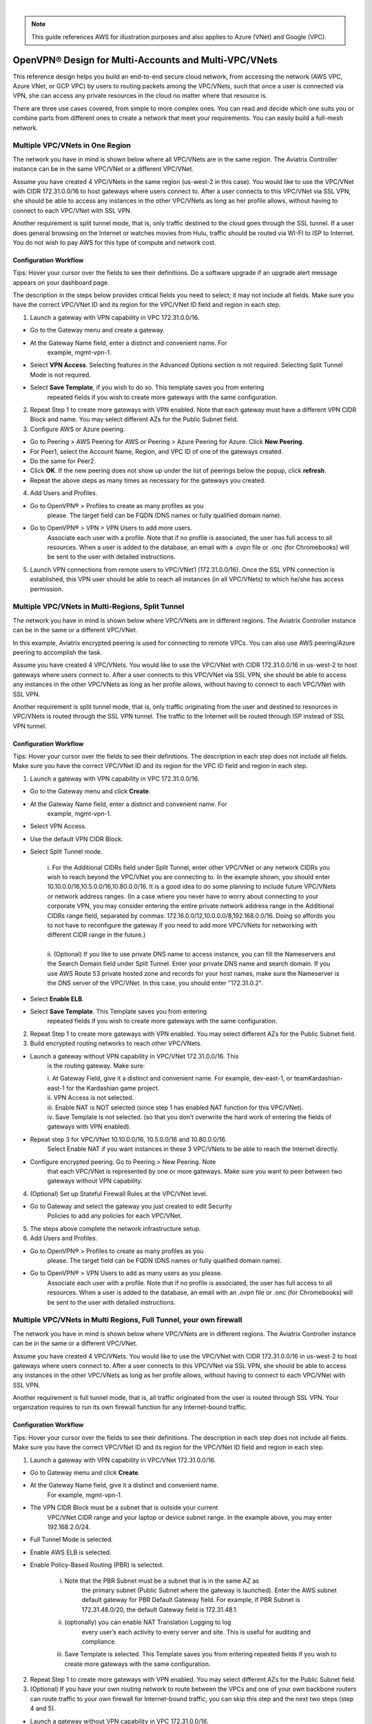 .. raw:: html

    <meta name="robots" content="noindex, nofollow, noarchive, nosnippet, notranslate, noimageindex">
﻿


.. Note:: This guide references AWS for illustration purposes and also applies to Azure (VNet) and Google (VPC).
..


===================================================
OpenVPN® Design for Multi-Accounts and Multi-VPC/VNets
===================================================

This reference design helps you build an end-to-end secure cloud
network, from accessing the network (AWS VPC, Azure VNet, or GCP VPC) by users to routing
packets among the VPC/VNets, such that once a user is connected via VPN, she
can access any private resources in the cloud no matter where that
resource is.

There are three use cases covered, from simple to more complex ones. You can
read and decide which one suits you or combine parts from different ones
to create a network that meet your requirements. You can easily build a
full-mesh network.

Multiple VPC/VNets in One Region 
==============================

The network you have in mind is shown below where all VPC/VNets are in the
same region. The Aviatrix Controller instance can be in the same VPC/VNet or a
different VPC/VNet.

|image0|

Assume you have created 4 VPC/VNets in the same region (us-west-2 in this
case). You would like to use the VPC/VNet with CIDR 172.31.0.0/16 to host gateways
where users connect to. After a user connects to this VPC/VNet via SSL VPN,
she should be able to access any instances in the other VPC/VNets as long as
her profile allows, without having to connect to each VPC/VNet with SSL VPN.

Another requirement is split tunnel mode, that is, only traffic destined
to the cloud goes through the SSL tunnel. If a user does general browsing
on the Internet or watches movies from Hulu, traffic should be routed via
WI-FI to ISP to Internet. You do not wish to pay AWS for this type of
compute and network cost.

Configuration Workflow
---------------------------------

Tips: Hover your cursor over the fields to see their definitions. Do a software upgrade
if an upgrade alert message appears on your dashboard page.

The description in the steps below provides critical fields you need to
select; it may not include all fields. Make sure you have the correct
VPC/VNet ID and its region for the VPC/VNet ID field and region in each step.

1. Launch a gateway with VPN capability in VPC 172.31.0.0/16.

* Go to the Gateway menu and create a gateway. 
* At the Gateway Name field, enter a distinct and convenient name. For
      example, mgmt-vpn-1.
* Select **VPN Access**. Selecting features in the Advanced Options section is not required. Selecting Split Tunnel Mode is not required.
* Select **Save Template**, if you wish to do so. This template saves you from entering
      repeated fields if you wish to create more gateways with the same
      configuration.

2. Repeat Step 1 to create more gateways with VPN enabled. Note that each
   gateway must have a different VPN CIDR Block and name. You may select
   different AZs for the Public Subnet field.

3. Configure AWS or Azure peering.

* Go to Peering > AWS Peering for AWS or Peering > Azure Peering for Azure. Click **New Peering**.
* For Peer1, select the Account Name, Region, and VPC ID of one of the gateways created.
* Do the same for Peer2.
* Click **OK**. If the new peering does not show up under the list of peerings below the popup, click **refresh**.
* Repeat the above steps as many times as necessary for the gateways you created.

4. Add Users and Profiles.

* Go to OpenVPN® > Profiles to create as many profiles as you
      please. The target field can be FQDN (DNS names or fully qualified
      domain name).
* Go to OpenVPN® > VPN > VPN Users to add more users.
      Associate each user with a profile. Note that if no profile is
      associated, the user has full access to all resources. When a user is
      added to the database, an email with a .ovpn file or .onc (for
      Chromebooks) will be sent to the user with detailed instructions.

5. Launch VPN connections from remote users to VPC/VNet1 (172.31.0.0/16).
   Once the SSL VPN connection is established, this VPN user should be
   able to reach all instances (in all VPC/VNets) to which he/she has access
   permission.


Multiple VPC/VNets in Multi-Regions, Split Tunnel
============================================

The network you have in mind is shown below where VPC/VNets are in different
regions. The Aviatrix Controller instance can be in the same or a
different VPC/VNet.

|image1|

In this example, Aviatrix encrypted peering is used for connecting to remote VPCs. You can also use AWS peering/Azure peering to accomplish the task.

Assume you have created 4 VPC/VNets. You would like to use the VPC/VNet with CIDR
172.31.0.0/16 in us-west-2 to host gateways where users connect to.
After a user connects to this VPC/VNet via SSL VPN, she should be able to
access any instances in the other VPC/VNets as long as her profile allows,
without having to connect to each VPC/VNet with SSL VPN.

Another requirement is split tunnel mode, that is, only traffic
originating from the user and destined to resources in VPC/VNets is routed
through the SSL VPN tunnel. The traffic to the Internet will be routed through
ISP instead of SSL VPN tunnel.

Configuration Workflow
----------------------------------

Tips: Hover your cursor over the fields to see their definitions. The description in
each step does not include all fields. Make sure you have the correct
VPC/VNet ID and its region for the VPC ID field and region in each step.

1. Launch a gateway with VPN capability in VPC 172.31.0.0/16.

* Go to the Gateway menu and click **Create**.
* At the Gateway Name field, enter a distinct and convenient name. For
      example, mgmt-vpn-1.
* Select VPN Access.
* Use the default VPN CIDR Block.
* Select Split Tunnel mode.

      |      i.  For the Additional CIDRs field under Split Tunnel, enter other
                VPC/VNet or any network CIDRs you wish to reach beyond the VPC/VNet
                you are connecting to. In the example shown, you should enter
                10.10.0.0/16,10.5.0.0/16,10.80.0.0/16. It is a good idea to do
                some planning to include future VPC/VNets or network address
                ranges. (In a case where you never have to worry about
                connecting to your corporate VPN, you may consider entering the
                entire private network address range in the Additional CIDRs
                range field, separated by commas:
                172.16.0.0/12,10.0.0.0/8,192.168.0.0/16. Doing so affords you
                to not have to reconfigure the gateway if you need to add more
                VPC/VNets for networking with different CIDR range in the future.)
      |
      |      ii. (Optional) If you like to use private DNS name to access
                instance, you can fill the Nameservers and the Search Domain field
                under Split Tunnel. Enter your private DNS name and search
                domain. If you use AWS Route 53 private hosted zone and
                records for your host names, make sure the Nameserver is the
                DNS server of the VPC/VNet. In this case, you should enter
                "172.31.0.2".

* Select **Enable ELB**.
* Select **Save Template**. This Template saves you from entering
      repeated fields if you wish to create more gateways with the same
      configuration.

2. Repeat Step 1 to create more gateways with VPN enabled. You may
   select different AZs for the Public Subnet field.

3. Build encrypted routing networks to reach other VPC/VNets.

* Launch a gateway without VPN capability in VPC/VNet 172.31.0.0/16. This
      is the routing gateway. Make sure:

      |      i.   At Gateway Field, give it a distinct and convenient name. For
                 example, dev-east-1, or teamKardashian-east-1 for the
                 Kardashian game project.

      |      ii.  VPN Access is not selected.

      |      iii. Enable NAT is NOT selected (since step 1 has enabled NAT
                 function for this VPC/VNet).

      |      iv.  Save Template is not selected. (so that you don’t overwrite
                 the hard work of entering the fields of gateways with VPN
                 enabled).

* Repeat step 3 for VPC/VNet 10.10.0.0/16, 10.5.0.0/16 and 10.80.0.0/16.
      Select Enable NAT if you want instances in these 3 VPC/VNets to be able
      to reach the Internet directly.
* Configure encrypted peering. Go to Peering > New Peering. Note
      that each VPC/VNet is represented by one or more gateways. Make sure you
      want to peer between two gateways without VPN capability.

4. (Optional) Set up Stateful Firewall Rules at the VPC/VNet level.

* Go to Gateway and select the gateway you just created to edit Security
   Policies to add any policies for each VPC/VNet.

5. The steps above complete the network infrastructure setup.

6. Add Users and Profiles.

* Go to OpenVPN® > Profiles to create as many profiles as you
      please. The target field can be FQDN (DNS names or fully qualified
      domain name).
* Go to OpenVPN® > VPN Users to add as many users as you please.
      Associate each user with a profile. Note that if no profile is
      associated, the user has full access to all resources. When a user is
      added to the database, an email with an .ovpn file or .onc (for
      Chromebooks) will be sent to the user with detailed instructions.

Multiple VPC/VNets in Multi Regions, Full Tunnel, your own firewall
==============================================================

The network you have in mind is shown below where VPC/VNets are in different
regions. The Aviatrix Controller instance can be in the same or a
different VPC/VNet.

|image2|

Assume you have created 4 VPC/VNets. You would like to use the VPC/VNet with CIDR
172.31.0.0/16 in us-west-2 to host gateways where users connect to.
After a user connects to this VPC/VNet via SSL VPN, she should be able to
access any instances in the other VPC/VNets as long as her profile allows,
without having to connect to each VPC/VNet with SSL VPN.

Another requirement is full tunnel mode, that is, all traffic originated
from the user is routed through SSL VPN. Your organization requires to
run its own firewall function for any Internet-bound traffic.

Configuration Workflow
-----------------------------------

Tips: Hover your cursor over the fields to see their definitions. The description in
each step does not include all fields. Make sure you have the correct
VPC/VNet ID and its region for the VPC/VNet ID field and region in each step.

1.  Launch a gateway with VPN capability in VPC/VNet 172.31.0.0/16.

* Go to Gateway menu and click **Create**.
* At the Gateway Name field, give it a distinct and convenient name.
       For example, mgmt-vpn-1.
* The VPN CIDR Block must be a subnet that is outside your current
       VPC/VNet CIDR range and your laptop or device subnet range. In the
       example above, you may enter 192.168.2.0/24.
* Full Tunnel Mode is selected.
* Enable AWS ELB is selected.

* Enable Policy-Based Routing (PBR) is selected.

            i.  Note that the PBR Subnet must be a subnet that is in the same AZ as
                 the primary subnet (Public Subnet where the gateway is
                 launched). Enter the AWS subnet default gateway for PBR
                 Default Gateway field. For example, if PBR Subnet is
                 172.31.48.0/20, the default Gateway field is 172.31.48.1.
      
            ii. (optionally) you can enable NAT Translation Logging to log
                 every user’s each activity to every server and site. This is
                 useful for auditing and compliance.

            iii. Save Template is selected. This Template saves you from entering repeated fields if you wish to create more gateways with the same configuration.

2.  Repeat Step 1 to create more gateways with VPN enabled. You may
    select different AZs for the Public Subnet field.

3.  (Optional) If you have your own routing network to route between the
    VPCs and one of your own backbone routers can route traffic to your
    own firewall for Internet-bound traffic, you can skip this step and
    the next two steps (step 4 and 5).

* Launch a gateway without VPN capability in VPC 172.31.0.0/16.
       This is the routing gateway, make sure:

      |       i.   At the Gateway Field, give it a distinct and convenient name.
                  For example, dev-east-1, or teamKardashian-east-1 for the
                  Kardashian game project.

      |       ii.  Enable NAT is not selected.

      |       iii. VPN Access is not selected.

      |       iv.  Save Template is not selected. (so that you don’t overwrite
                  the hard work of entering the fields of gateways with VPN
                  enabled).

4.  (Optional) Repeat step 3 for VPC 10.10.0.0/16, 10.5.0.0/16 and
    10.80.0.0/16. Select Enable NAT if you wish the instances in these
    VPCs to be able to reach Internet directly.

5.  (Optional) Configure encrypted peering. Go to VPC/VNet Encrypted
    Peering > Add. Note: each VPC/VNet is represented by one or more
    gateways. Make sure you want to peer between two gateways without
    VPN capability.

6.  The steps above complete the network infrastructure setup.

7.  Add Users and Profiles.

    a. Go to OpenVPN® -> Profiles to create as many profiles as you
       please. The target field can be FQDN (DNS names or fully
       qualified domain name).

    b. Go to OpenVPN® > VPN Users to add as many users as you please.
       Associate each user with a profile. Note: if no profile is
       associated, the user has full access to all resources. When a user is
       added to the database, an email with a .ovpn file or .onc (for
       Chromebooks) will be sent to the user with detailed instructions. Alternatively,
       you can go to Controller > VPN users > Download to download the .ovpn file directly. 

Use an AWS Transit Gateway to Access Multiple VPCs in One Region
==============================================================

You can use an AWS Transit Gateway (TGW) allow remote users to connect to multiple VPCs in the same region, as shown below.

|vpn_with_tgw_one_region|

User VPN Solution for Multi Cloud
====================================

With Aviatrix multi-cloud support, you can build a global VPN solution that spans to multi cloud. 

|vpn_tgw_multi_cloud|


OpenVPN is a registered trademark of OpenVPN Inc.


.. |image0| image:: Cloud_Networking_Ref_Des_media/OneRegionVPC_reference.png
   :width: 3.81875in
   :height: 2.81918in
.. |image1| image:: Cloud_Networking_Ref_Des_media/MultiRegionVPC_reference.png
   :width: 3.61127in
   :height: 2.59580in
.. |image2| image:: Cloud_Networking_Ref_Des_media/FullTunnelVPC_reference.png
   :width: 3.81875in
   :height: 2.80898in

.. |vpn_with_tgw_one_region| image:: Cloud_Networking_Ref_Des_media/vpn_with_tgw_one_region.png
   :scale: 30%
.. |vpn_tgw_multi_cloud| image:: Cloud_Networking_Ref_Des_media/vpn_tgw_multi_cloud.png
   :scale: 30%

.. disqus::
